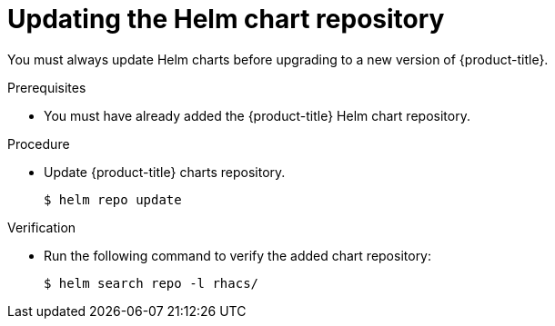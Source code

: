 // Module included in the following assemblies:
//
// * upgrading/upgrade-helm.adoc
:_module-type: PROCEDURE
[id="updating-helm-repository_{context}"]
= Updating the Helm chart repository

You must always update Helm charts before upgrading to a new version of {product-title}.

.Prerequisites

* You must have already added the {product-title} Helm chart repository.

.Procedure

* Update {product-title} charts repository.
+
[source,terminal]
----
$ helm repo update
----

.Verification

* Run the following command to verify the added chart repository:
+
[source,terminal]
----
$ helm search repo -l rhacs/
----
